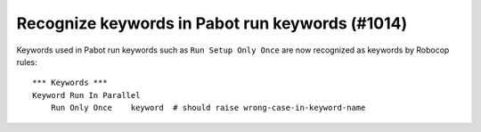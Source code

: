 Recognize keywords in Pabot run keywords (#1014)
------------------------------------------------

Keywords used in Pabot run keywords such as ``Run Setup Only Once`` are now recognized as keywords by Robocop rules::

    *** Keywords ***
    Keyword Run In Parallel
        Run Only Once    keyword  # should raise wrong-case-in-keyword-name
